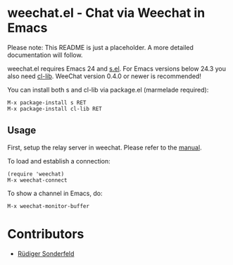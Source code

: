 * weechat.el - Chat via Weechat in Emacs
  Please note: This README is just a placeholder.  A more detailed
  documentation will follow.

  weechat.el requires Emacs 24 and [[https://github.com/magnars/s.el][s.el]]. For Emacs versions below 24.3
  you also need [[http://elpa.gnu.org/packages/cl-lib.html][cl-lib]]. WeeChat version 0.4.0 or newer is recommended!

  You can install both s and cl-lib via package.el (marmelade
  required):

  : M-x package-install s RET
  : M-x package-install cl-lib RET

** Usage
   First, setup the relay server in weechat.  Please refer to the
   [[http://www.weechat.org/files/doc/stable/weechat_user.en.html#relay_weechat_protocol][manual]].

   To load and establish a connection:

   : (require 'weechat)
   : M-x weechat-connect

   To show a channel in Emacs, do:

   : M-x weechat-monitor-buffer

* Contributors
  - [[https://github.com/ruediger][Rüdiger Sonderfeld]]

